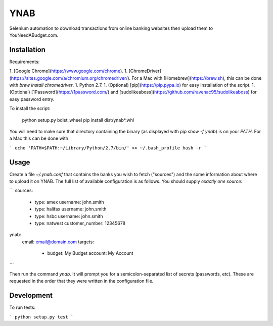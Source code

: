 YNAB
====

Selenium automation to download transactions from online banking websites
then upload them to YouNeedABudget.com.

Installation
------------

Requirements:

1. [Google Chrome](https://www.google.com/chrome).
1. [ChromeDriver](https://sites.google.com/a/chromium.org/chromedriver/). For a Mac with [Homebrew](https://brew.sh), this can be done with `brew install chromedriver`. 
1. Python 2.7.
1. (Optional) [pip](https://pip.pypa.io) for easy installation of the script.
1. (Optional) [1Password](https://1password.com/) and [sudolikeaboss](https://github.com/ravenac95/sudolikeaboss) for easy password entry.

To install the script:

    python setup.py bdist_wheel
    pip install dist/ynab*.whl

You will need to make sure that directory containing the binary (as displayed with `pip show -f ynab`) is on your `PATH`. For a Mac this can be done with

```
echo 'PATH=$PATH:~/Library/Python/2.7/bin/' >> ~/.bash_profile
hash -r
```

Usage
-----

Create a file `~/.ynab.conf` that contains the banks you wish to fetch ("sources") and the some information about where to upload it on YNAB. The full list of available configuration is as follows. You should supply *exactly one source*:

```
sources:
  - type: amex
    username: john.smith
  - type: halifax
    username: john.smith
  - type: hsbc
    username: john.smith
  - type: natwest
    customer_number: 12345678
ynab:
  email: email@domain.com
  targets:
    - budget: My Budget
      account: My Account
```

Then run the command `ynab`. It will prompt you for a semicolon-separated list of secrets (passwords, etc).
These are requested in the order that they were written in the configuration file.

Development
-----------

To run tests:

```
python setup.py test
```
